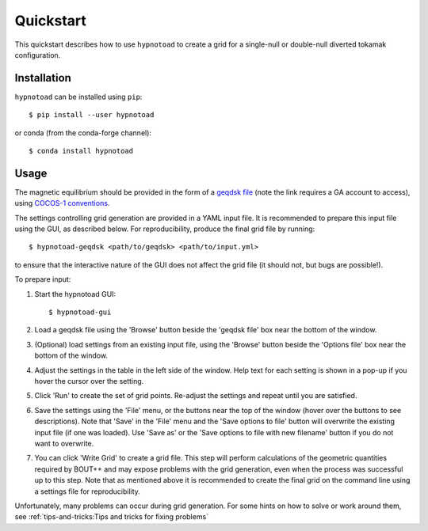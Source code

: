 Quickstart
==========

This quickstart describes how to use ``hypnotoad`` to create a grid for a
single-null or double-null diverted tokamak configuration.

Installation
------------

``hypnotoad`` can be installed using ``pip``::

    $ pip install --user hypnotoad

or conda (from the conda-forge channel)::

    $ conda install hypnotoad

Usage
-----

The magnetic equilibrium should be provided in the form of a `geqdsk file
<https://fusion.gat.com/theory/Efitgeqdsk>`_ (note the link requires a GA
account to access), using `COCOS-1 conventions
<https://doi.org/10.1016/j.cpc.2012.09.010>`_.

The settings controlling grid generation are provided in a YAML input file. It
is recommended to prepare this input file using the GUI, as described below.
For reproducibility, produce the final grid file by running::

    $ hypnotoad-geqdsk <path/to/geqdsk> <path/to/input.yml>

to ensure that the interactive nature of the GUI does not affect the grid file
(it should not, but bugs are possible!).

To prepare input:

1. Start the hypnotoad GUI::

   $ hypnotoad-gui

2. Load a geqdsk file using the 'Browse' button beside the 'geqdsk file' box
   near the bottom of the window.

3. (Optional) load settings from an existing input file, using the 'Browse'
   button beside the 'Options file' box near the bottom of the window.

4. Adjust the settings in the table in the left side of the window. Help text
   for each setting is shown in a pop-up if you hover the cursor over the
   setting.

5. Click 'Run' to create the set of grid points. Re-adjust the settings and
   repeat until you are satisfied.

6. Save the settings using the 'File' menu, or the buttons near the top of the
   window (hover over the buttons to see descriptions). Note that 'Save' in the
   'File' menu and the 'Save options to file' button will overwrite the
   existing input file (if one was loaded). Use 'Save as' or the 'Save options
   to file with new filename' button if you do not want to overwrite.

7. You can click 'Write Grid' to create a grid file. This step will perform
   calculations of the geometric quantities required by BOUT++ and may expose
   problems with the grid generation, even when the process was successful up
   to this step. Note that as mentioned above it is recommended to create the
   final grid on the command line using a settings file for reproducibility.

Unfortunately, many problems can occur during grid generation. For some hints
on how to solve or work around them, see :ref:`tips-and-tricks:Tips and tricks
for fixing problems`

